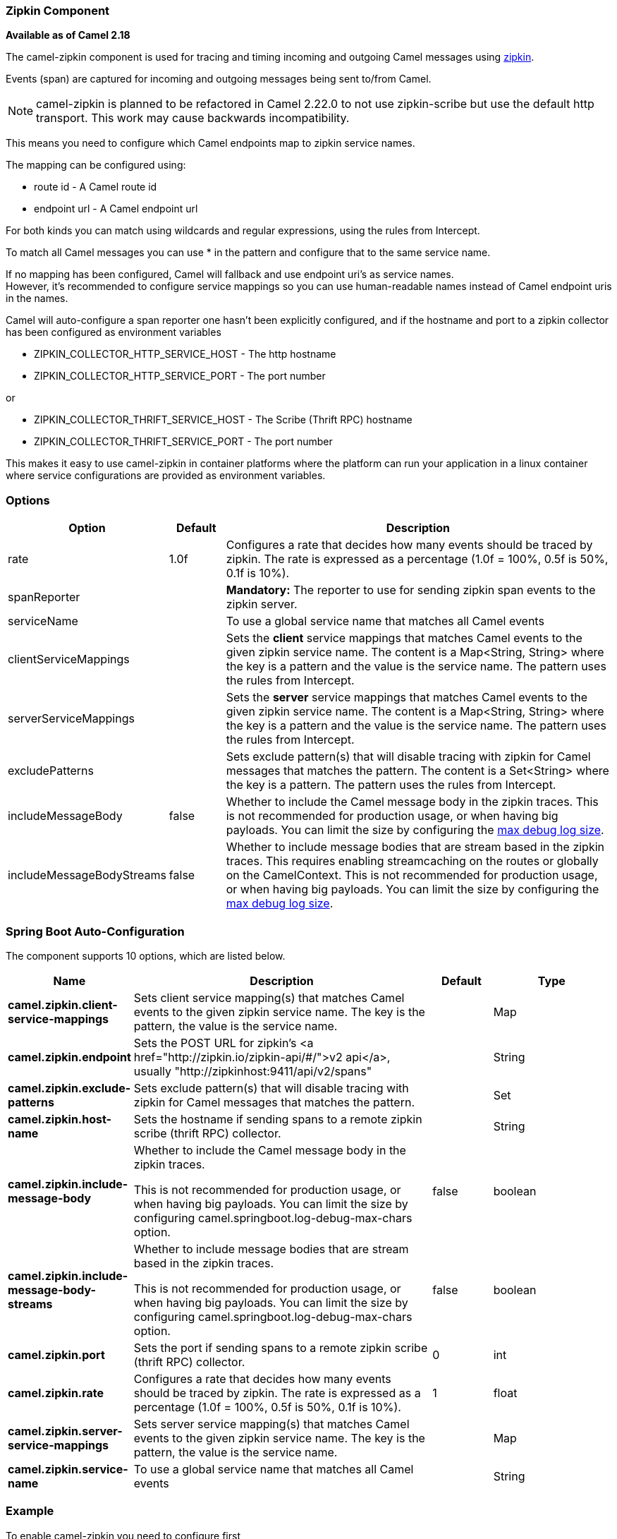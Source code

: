 [[Zipkin-ZipkinComponent]]
=== Zipkin Component

*Available as of Camel 2.18*

The camel-zipkin component is used for tracing and timing incoming and
outgoing Camel messages using http://zipkin.io/[zipkin].

Events (span) are captured for incoming and outgoing messages being sent
to/from Camel.

NOTE: camel-zipkin is planned to be refactored in Camel 2.22.0 to not use zipkin-scribe
but use the default http transport. This work may cause backwards incompatibility.

This means you need to configure which Camel endpoints map
to zipkin service names.

The mapping can be configured using:

* route id - A Camel route id
* endpoint url - A Camel endpoint url

For both kinds you can match using wildcards and regular expressions,
using the rules from Intercept.

To match all Camel messages you can use * in the pattern and configure
that to the same service name.

If no mapping has been configured, Camel will fallback and use
endpoint uri's as service names.  +
However, it's recommended to configure service mappings so you can use
human-readable names instead of Camel endpoint uris in the names.

Camel will auto-configure a span reporter one hasn't been explicitly configured,
and if the hostname and port to a zipkin collector has been configured as environment variables

* ZIPKIN_COLLECTOR_HTTP_SERVICE_HOST - The http hostname
* ZIPKIN_COLLECTOR_HTTP_SERVICE_PORT - The port number

or

* ZIPKIN_COLLECTOR_THRIFT_SERVICE_HOST - The Scribe (Thrift RPC) hostname
* ZIPKIN_COLLECTOR_THRIFT_SERVICE_PORT - The port number

This makes it easy to use camel-zipkin in container platforms where the
platform can run your application in a linux container where service
configurations are provided as environment variables.

[[camel-zipkin-Options]]
=== Options

[width="100%",cols="10%,10%,80%",options="header",]
|===
|Option |Default |Description

|rate |1.0f |Configures a rate that decides how many events should be traced by
zipkin. The rate is expressed as a percentage (1.0f = 100%, 0.5f is 50%, 0.1f is
10%).

|spanReporter |  |*Mandatory:* The reporter to use for sending zipkin span events to the
zipkin server.

|serviceName |  | To use a global service name that matches all Camel events

|clientServiceMappings |  | Sets the *client* service mappings that matches Camel events to the
given zipkin service name. The content is a Map<String, String> where the key is a pattern and the
value is the service name. The pattern uses the rules from Intercept.

|serverServiceMappings |  | Sets the *server* service mappings that matches Camel events to the
given zipkin service name. The content is a Map<String, String> where the key is a pattern and the
value is the service name. The pattern uses the rules from Intercept.

|excludePatterns |  | Sets exclude pattern(s) that will disable tracing with zipkin for Camel
messages that matches the pattern. The content is a Set<String> where the key is a pattern. The pattern
uses the rules from Intercept.

|includeMessageBody |false |Whether to include the Camel message body in the zipkin traces.
This is not recommended for production usage, or when having big
payloads. You can limit the size by configuring the
link:how-do-i-set-the-max-chars-when-debug-logging-messages-in-camel.html[max
debug log size]. 

|includeMessageBodyStreams |false |Whether to include message bodies that are stream based in the zipkin
traces. This requires enabling streamcaching on the
routes or globally on the CamelContext. This is not recommended for production usage, or when having big
payloads. You can limit the size by configuring the
link:how-do-i-set-the-max-chars-when-debug-logging-messages-in-camel.html[max
debug log size].  
|===

// spring-boot-auto-configure options: START
=== Spring Boot Auto-Configuration


The component supports 10 options, which are listed below.



[width="100%",cols="2,5,^1,2",options="header"]
|===
| Name | Description | Default | Type
| *camel.zipkin.client-service-mappings* | Sets client service mapping(s) that matches Camel events to the given zipkin service name.
 The key is the pattern, the value is the service name. |  | Map
| *camel.zipkin.endpoint* | Sets the POST URL for zipkin's <a href="http://zipkin.io/zipkin-api/#/">v2 api</a>, usually
 "http://zipkinhost:9411/api/v2/spans" |  | String
| *camel.zipkin.exclude-patterns* | Sets exclude pattern(s) that will disable tracing with zipkin for Camel messages that matches the pattern. |  | Set
| *camel.zipkin.host-name* | Sets the hostname if sending spans to a remote zipkin scribe (thrift RPC) collector. |  | String
| *camel.zipkin.include-message-body* | Whether to include the Camel message body in the zipkin traces.

 This is not recommended for production usage, or when having big payloads.
 You can limit the size by configuring camel.springboot.log-debug-max-chars option. | false | boolean
| *camel.zipkin.include-message-body-streams* | Whether to include message bodies that are stream based in the zipkin traces.

 This is not recommended for production usage, or when having big payloads.
 You can limit the size by configuring camel.springboot.log-debug-max-chars option. | false | boolean
| *camel.zipkin.port* | Sets the port if sending spans to a remote zipkin scribe (thrift RPC) collector. | 0 | int
| *camel.zipkin.rate* | Configures a rate that decides how many events should be traced by zipkin.
 The rate is expressed as a percentage (1.0f = 100%, 0.5f is 50%, 0.1f is 10%). | 1 | float
| *camel.zipkin.server-service-mappings* | Sets server service mapping(s) that matches Camel events to the given zipkin service name.
 The key is the pattern, the value is the service name. |  | Map
| *camel.zipkin.service-name* | To use a global service name that matches all Camel events |  | String
|===
// spring-boot-auto-configure options: END

[[camel-zipkin-Example]]
=== Example

To enable camel-zipkin you need to configure first

[source,java]
----
ZipkinTracer zipkin = new ZipkinTracer();
// Configure a reporter, which controls how often spans are sent
//   (the dependency is io.zipkin.reporter2:zipkin-sender-okhttp3)
sender = OkHttpSender.create("http://127.0.0.1:9411/api/v2/spans");
zipkin.setSpanReporter(AsyncReporter.create(sender));
// and then add zipkin to the CamelContext
zipkin.init(camelContext);
----

The configuration above will trace all incoming and outgoing
messages in Camel routes. 

To use ZipkinTracer in XML, all you need to do is to define scribe and
zipkin tracer beans. Camel will automatically discover and use them.

[source,xml]
----
  <!-- configure how to reporter spans to a Zipkin collector
          (the dependency is io.zipkin.reporter2:zipkin-reporter-spring-beans) -->
  <bean id="http" class="zipkin2.reporter.beans.AsyncReporterFactoryBean">
    <property name="sender">
      <bean id="sender" class="zipkin2.reporter.beans.OkHttpSenderFactoryBean">
        <property name="endpoint" value="http://localhost:9411/api/v2/spans"/>
      </bean>
    </property>
    <!-- wait up to half a second for any in-flight spans on close -->
    <property name="closeTimeout" value="500"/>
  </bean>

  <!-- setup zipkin tracer -->
  <bean id="zipkinTracer" class="org.apache.camel.zipkin.ZipkinTracer">
    <property name="serviceName" value="dude"/>
    <property name="spanReporter" ref="http"/>
  </bean>
----

[[camel-zipkin-ServiceName]]
==== ServiceName

However, if you want to map Camel endpoints to human friendly logical
names, you can add mappings

* ServiceName *

You can configure a global service name that all events will fallback
and use, such as:

[source,java]
----
zipkin.setServiceName("invoices");
----

This will use the same service name for all incoming and outgoing zipkin
traces. If your application uses different services, you should map
them to more finely grained client / server service mappings

[[camel-zipkin-ClientandServerServiceMappings]]
==== Client and Server Service Mappings

* ClientServiceMappings
* ServerServiceMappings

If your application hosts a service that others can call, you can map
the Camel route endpoint to a server service mapping. For example,
suppose your Camel application has the following route:

[source,java]
----
from("activemq:queue:inbox")
  .to("http:someserver/somepath");
----

And you want to make that as a server service, you can add the following
mapping:

[source,java]
----
zipkin.addServerServiceMapping("activemq:queue:inbox", "orders");
----

Then when a message is consumed from that inbox queue, it becomes a
zipkin server event with the service name 'orders'.

Now suppose that the call to http:someserver/somepath is also a service,
which you want to map to a client service name, which can be done as:

[source,java]
----
zipkin.addClientServiceMapping("http:someserver/somepath", "audit");
----

Then in the same Camel application you have mapped incoming and outgoing
endpoints to different zipkin service names.

You can use wildcards in the service mapping. To match all outgoing
calls to the same HTTP server you can do:

----
zipkin.addClientServiceMapping("http:someserver*", "audit");
----

[[camel-zipkin-Mappingrules]]
=== Mapping rules

The service name mapping for server occurs using the following rules

1.  Is there an exclude pattern that matches the endpoint uri of the
from endpoint? If yes then skip.
2.  Is there a match in the serviceServiceMapping that matches the
endpoint uri of the from endpoint? If yes, then use the found service name
3.  Is there a match in the serviceServiceMapping that matches the route
id of the current route? If yes, then use the found service name
4.  Is there a match in the serviceServiceMapping that matches the
original route id where the exchange started? If yes, then use the found
service name
5.  No service name was found, the exchange is not traced by zipkin

The service name mapping for client occurs using the following rules

1.  Is there an exclude pattern that matches the endpoint uri of the
from endpoint? If yes then skip.
2.  Is there a match in the clientServiceMapping that matches the
endpoint uri of endpoint where the message is being sent to? If yes, then
use the found service name
3.  Is there a match in the clientServiceMapping that matches the route
id of the current route? If yes, then use the found service name
4.  Is there a match in the clientServiceMapping that matches the
original route id where the exchange started? If yes, then use the found
service name
5.  No service name was found, the exchange is not traced by zipkin

[[camel-zipkin-Noclientorservermappings]]
==== No client or server mappings

If there has been no configuration of client or server service mappings,
CamelZipkin runs in a fallback mode, and uses endpoint
uris as the service name.

In the example above, this would mean the service names would be defined as
if you add the following code yourself:

[source,java]
----
zipkin.addServerServiceMapping("activemq:queue:inbox", "activemq:queue:inbox");
zipkin.addClientServiceMapping("http:someserver/somepath", "http:someserver/somepath");
----

This is not a recommended approach, but gets you up and running quickly
without doing any service name mappings. However, when you have multiple
systems across your infrastructure, then you should consider using human-readable service names, that you map to instead of using the camel endpoint
uris.

[[camel-zipkin-camel-zipin-starter]]
=== camel-zipin-starter

If you are using Spring Boot then you can add
the `camel-zipkin-starter` dependency, and turn on zipkin by annotating
the main class with `@CamelZipkin`. You can then configure camel-zipkin
in the `application.properties` file where you can configure the
hostname and port number for the Zipkin Server, and all the other
options as listed in the options table above.

You can find an example of this in
the https://github.com/apache/camel/tree/master/examples/camel-example-zipkin[camel-example-zipkin]
